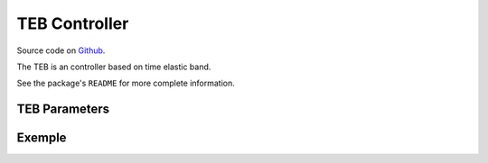 .. _configuring_teb_controller:

TEB Controller
##############

Source code on Github_.

.. _Github: https://github.com/rst-tu-dortmund/teb_local_planner/tree/ros2-master

.. Resume about the controller
The TEB is an controller based on time elastic band. 

See the package's ``README`` for more complete information.

TEB Parameters
**************

Exemple
*******